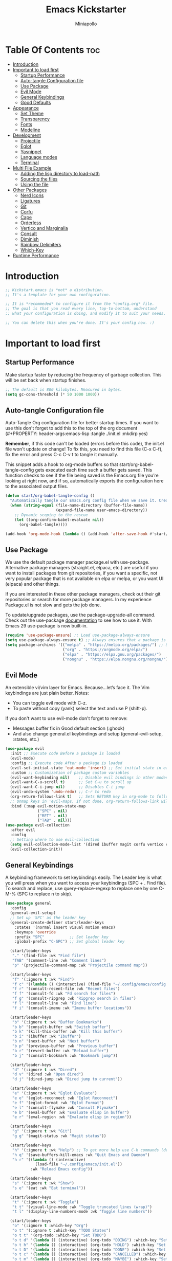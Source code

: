 #+Title: Emacs Kickstarter
#+Author: Miniapollo
#+Description: A starting point for Gnu Emacs with good defaults and packages that most people may want to use.
#+PROPERTY: header-args:emacs-lisp :tangle ./init.el :mkdirp yes
#+Startup: showeverything
#+Options: toc:3

* Table Of Contents :toc:
- [[#introduction][Introduction]]
- [[#important-to-load-first][Important to load first]]
  - [[#startup-performance][Startup Performance]]
  - [[#auto-tangle-configuration-file][Auto-tangle Configuration file]]
  - [[#use-package][Use Package]]
  - [[#evil-mode][Evil Mode]]
  - [[#general-keybindings][General Keybindings]]
  - [[#good-defaults][Good Defaults]]
- [[#appearance][Appearance]]
  - [[#set-theme][Set Theme]]
  - [[#transparency][Transparency]]
  - [[#fonts][Fonts]]
  - [[#modeline][Modeline]]
- [[#development][Development]]
  - [[#projectile][Projectile]]
  - [[#eglot][Eglot]]
  - [[#yasnippet][Yasnippet]]
  - [[#language-modes][Language modes]]
  - [[#terminal][Terminal]]
- [[#multi-file-example][Multi File Example]]
  - [[#adding-the-lisp-directory-to-load-path][Adding the lisp directory to load-path]]
  - [[#sourcing-the-files][Sourcing the files]]
  - [[#using-the-file][Using the file]]
- [[#other-packages][Other Packages]]
  - [[#nerd-icons][Nerd Icons]]
  - [[#ligatures][Ligatures]]
  - [[#git][Git]]
  - [[#corfu][Corfu]]
  - [[#cape][Cape]]
  - [[#orderless][Orderless]]
  - [[#vertico-and-marginalia][Vertico and Marginalia]]
  - [[#consult][Consult]]
  - [[#diminish][Diminish]]
  - [[#rainbow-delimiters][Rainbow Delimiters]]
  - [[#which-key][Which-Key]]
- [[#runtime-performance][Runtime Performance]]

* Introduction
#+begin_src emacs-lisp
;; Kickstart.emacs is *not* a distribution.
;; It's a template for your own configuration.

;; It is *recommeded* to configure it from the *config.org* file.
;; The goal is that you read every line, top-to-bottom, understand
;; what your configuration is doing, and modify it to suit your needs.

;; You can delete this when you're done. It's your config now. :)
#+end_src

* Important to load first
** Startup Performance
Make startup faster by reducing the frequency of garbage collection. This will be set back when startup finishes.
#+begin_src emacs-lisp
;; The default is 800 kilobytes. Measured in bytes.
(setq gc-cons-threshold (* 50 1000 1000))
#+end_src

** Auto-tangle Configuration file
Auto-Tangle Org configuration file for better startup times. If you want to use this don't forget to add this to the top of the org document (#+PROPERTY: header-args:emacs-lisp :tangle ./init.el :mkdirp yes)

*Remember*, if this code can't be loaded (errors before this code), the init.el file won't update on change!  To fix this, you need to find this file (C-x C-f), fix the error and press C-c C-v t to tangle it manually.

This snippet adds a hook to org-mode buffers so that start/org-babel-tangle-config gets executed each time such a buffer gets saved.  This function checks to see if the file being saved is the Emacs.org file you’re looking at right now, and if so, automatically exports the configuration here to the associated output files.
#+begin_src emacs-lisp
(defun start/org-babel-tangle-config ()
  "Automatically tangle our Emacs.org config file when we save it. Credit to Emacs From Scratch for this one!"
  (when (string-equal (file-name-directory (buffer-file-name))
                      (expand-file-name user-emacs-directory))
    ;; Dynamic scoping to the rescue
    (let ((org-confirm-babel-evaluate nil))
      (org-babel-tangle))))

(add-hook 'org-mode-hook (lambda () (add-hook 'after-save-hook #'start/org-babel-tangle-config)))
#+end_src

** Use Package
We use the default package manager package.el with use-package. Alternative package managers (straight.el, elpaca, etc.) are useful if you want to install packages from git repositories, if you want a specific, not very popular package that is not available on elpa or melpa, or you want UI (elpaca) and other things.

If you are interested in these other package managers, check out their git repositories or search for more package managers. In my experience Package.el is not slow and gets the job done.

To update/upgrade packages, use the package-upgrade-all command. Check out the use-package [[https://www.gnu.org/software/emacs/manual/use-package.html][documentation]] to see how to use it. With Emacs 29 use-package is now built-in.
#+begin_src emacs-lisp
(require 'use-package-ensure) ;; Load use-package-always-ensure
(setq use-package-always-ensure t) ;; Always ensures that a package is installed
(setq package-archives '(("melpa" . "https://melpa.org/packages/") ;; Sets default package repositories
                         ("org" . "https://orgmode.org/elpa/")
                         ("elpa" . "https://elpa.gnu.org/packages/")
                         ("nongnu" . "https://elpa.nongnu.org/nongnu/"))) ;; For Eat Terminal
#+end_src

** Evil Mode
An extensible vi/vim layer for Emacs. Because…let’s face it. The Vim keybindings are just plain better. Notes:
- You can toggle evil mode with C-z.
- To paste without copy (yank) select the text and use P (shift-p).

If you don't want to use evil-mode don't forget to remove:
- Messages buffer fix in Good default section (:ghook)
- And also change general.el keybindings and setup (general-evil-setup, :states, etc.)
#+begin_src emacs-lisp
(use-package evil
  :init ;; Execute code Before a package is loaded
  (evil-mode)
  :config ;; Execute code After a package is loaded
  (evil-set-initial-state 'eat-mode 'insert) ;; Set initial state in eat terminal to insert mode
  :custom ;; Customization of package custom variables
  (evil-want-keybinding nil)    ;; Disable evil bindings in other modes (It's not consistent and not good)
  (evil-want-C-u-scroll t)      ;; Set C-u to scroll up
  (evil-want-C-i-jump nil)      ;; Disables C-i jump
  (evil-undo-system 'undo-redo) ;; C-r to redo
  (org-return-follows-link t)   ;; Sets RETURN key in org-mode to follow links
  ;; Unmap keys in 'evil-maps. If not done, org-return-follows-link will not work
  :bind (:map evil-motion-state-map
              ("SPC" . nil)
              ("RET" . nil)
              ("TAB" . nil)))
(use-package evil-collection
  :after evil
  :config
  ;; Setting where to use evil-collection
  (setq evil-collection-mode-list '(dired ibuffer magit corfu vertico consult))
  (evil-collection-init))
#+end_src

** General Keybindings
A keybinding framework to set keybindings easily. The Leader key is what you will press when you want to access your keybindings (SPC + . Find file). To search and replace, use query-replace-regexp to replace one by one C-M-% (SPC to replace n to skip).
#+begin_src emacs-lisp
(use-package general
  :config
  (general-evil-setup)
  ;; Set up 'SPC' as the leader key
  (general-create-definer start/leader-keys
    :states '(normal insert visual motion emacs)
    :keymaps 'override
    :prefix "SPC"           ;; Set leader key
    :global-prefix "C-SPC") ;; Set global leader key

  (start/leader-keys
   "." '(find-file :wk "Find file")
   "TAB" '(comment-line :wk "Comment lines")
   "p" '(projectile-command-map :wk "Projectile command map"))

  (start/leader-keys
   "f" '(:ignore t :wk "Find")
   "f c" '((lambda () (interactive) (find-file "~/.config/emacs/config.org")) :wk "Edit emacs config")
   "f r" '(consult-recent-file :wk "Recent files")
   "f f" '(consult-fd :wk "Fd search for files")
   "f g" '(consult-ripgrep :wk "Ripgrep search in files")
   "f l" '(consult-line :wk "Find line")
   "f i" '(consult-imenu :wk "Imenu buffer locations"))

  (start/leader-keys
   "b" '(:ignore t :wk "Buffer Bookmarks")
   "b b" '(consult-buffer :wk "Switch buffer")
   "b k" '(kill-this-buffer :wk "Kill this buffer")
   "b i" '(ibuffer :wk "Ibuffer")
   "b n" '(next-buffer :wk "Next buffer")
   "b p" '(previous-buffer :wk "Previous buffer")
   "b r" '(revert-buffer :wk "Reload buffer")
   "b j" '(consult-bookmark :wk "Bookmark jump"))

  (start/leader-keys
   "d" '(:ignore t :wk "Dired")
   "d v" '(dired :wk "Open dired")
   "d j" '(dired-jump :wk "Dired jump to current"))

  (start/leader-keys
   "e" '(:ignore t :wk "Eglot Evaluate")
   "e e" '(eglot-reconnect :wk "Eglot Reconnect")
   "e f" '(eglot-format :wk "Eglot Format")
   "e l" '(consult-flymake :wk "Consult Flymake")
   "e b" '(eval-buffer :wk "Evaluate elisp in buffer")
   "e r" '(eval-region :wk "Evaluate elisp in region"))

  (start/leader-keys
   "g" '(:ignore t :wk "Git")
   "g g" '(magit-status :wk "Magit status"))

  (start/leader-keys
   "h" '(:ignore t :wk "Help") ;; To get more help use C-h commands (describe variable, function, etc.)
   "h q" '(save-buffers-kill-emacs :wk "Quit Emacs and Daemon")
   "h r" '((lambda () (interactive)
             (load-file "~/.config/emacs/init.el"))
           :wk "Reload Emacs config"))

  (start/leader-keys
   "s" '(:ignore t :wk "Show")
   "s e" '(eat :wk "Eat terminal"))

  (start/leader-keys
   "t" '(:ignore t :wk "Toggle")
   "t t" '(visual-line-mode :wk "Toggle truncated lines (wrap)")
   "t l" '(display-line-numbers-mode :wk "Toggle line numbers"))

  (start/leader-keys
   "o" '(:ignore t :which-key "Org")
   "o t" '(:ignore t :which-key "TODO States")
   "o t t" '(org-todo :which-key "Set TODO")
   "o t d" '(lambda () (interactive) (org-todo "DOING") :which-key "Set DOING")
   "o t h" '(lambda () (interactive) (org-todo "HOLD") :which-key "Set HOLD")
   "o t D" '(lambda () (interactive) (org-todo "DONE") :which-key "Set DONE")
   "o t c" '(lambda () (interactive) (org-todo "CANCELLED") :which-key "Set CANCELLED")
   "o t m" '(lambda () (interactive) (org-todo "MAYBE") :which-key "Set MAYBE"))

  (start/leader-keys
   "o a" '(:ignore t :wk "Org Agenda")
   "o a c" '(org-capture :wk "Capture")
   "o a a" '(org-agenda :wk "Agenda")

   "o r" '(:ignore t :wk "Org Roam")
   "o r l" '(org-roam-buffer-toggle :wk "Toggle Buffer")
   "o r f" '(org-roam-node-find :wk "Find Node")
   "o r i" '(org-roam-node-insert :wk "Insert Node")
   "o r c" '(org-roam-capture :wk "Capture")
   "o r g" '(org-roam-graph :wk "Graph"))

  (start/leader-keys
   "o d" '(:ignore t :wk "Org Roam Dailies")
   "o d t" '(org-roam-dailies-capture-today :wk "Capture Today")
   "o d y" '(org-roam-dailies-capture-yesterday :wk "Capture Yesterday")
   "o d d" '(org-roam-dailies-goto-date :wk "Go-to Date")
   "o d T" '(org-roam-dailies-goto-today :wk "Go-to Today")
   "o d Y" '(org-roam-dailies-goto-yesterday :wk "Go-to Yesterday")))
#+end_src

** Good Defaults
#+begin_src emacs-lisp
(use-package emacs
  :custom
  (menu-bar-mode nil)         ;; Disable the menu bar
  (scroll-bar-mode nil)       ;; Disable the scroll bar
  (tool-bar-mode nil)         ;; Disable the tool bar
  ;;(inhibit-startup-screen t)  ;; Disable welcome screen

  (delete-selection-mode t)   ;; Select text and delete it by typing.
  (electric-indent-mode nil)  ;; Turn off the weird indenting that Emacs does by default.
  (electric-pair-mode t)      ;; Turns on automatic parens pairing

  (blink-cursor-mode nil)     ;; Don't blink cursor
  (global-auto-revert-mode t) ;; Automatically reload file and show changes if the file has changed

  ;;(dired-kill-when-opening-new-dired-buffer t) ;; Dired don't create new buffer
  ;;(recentf-mode t) ;; Enable recent file mode

  ;;(global-visual-line-mode t)           ;; Enable truncated lines
  (display-line-numbers-type 'relative) ;; Relative line numbers
  (global-display-line-numbers-mode t)  ;; Display line numbers

  (mouse-wheel-progressive-speed nil) ;; Disable progressive speed when scrolling
  (scroll-conservatively 10) ;; Smooth scrolling
  ;;(scroll-margin 8)

  (tab-width 4)

  (make-backup-files nil) ;; Stop creating ~ backup files
  (auto-save-default nil) ;; Stop creating # auto save files
  :hook
  (prog-mode . (lambda () (hs-minor-mode t))) ;; Enable folding hide/show globally
  :config
  ;; Move customization variables to a separate file and load it, avoid filling up init.el with unnecessary variables
  (setq custom-file (locate-user-emacs-file "custom-vars.el"))
  (load custom-file 'noerror 'nomessage)
  :bind (
         ([escape] . keyboard-escape-quit) ;; Makes Escape quit prompts (Minibuffer Escape)
         )
  ;; Fix general.el leader key not working instantly in messages buffer with evil mode
  :ghook ('after-init-hook
          (lambda (&rest _)
            (when-let ((messages-buffer (get-buffer "*Messages*")))
              (with-current-buffer messages-buffer
                (evil-normalize-keymaps))))
          nil nil t)
  )
#+end_src

* Appearance
** Set Theme
Set gruvbox theme, if you want some themes try out doom-themes. Use consult-theme to easily try out themes ( *epilepsy* Warning).
#+begin_src emacs-lisp
;; (use-package gruvbox-theme
;;   :config
;;   (load-theme 'gruvbox-dark-medium t)) ;; We need to add t to trust this package
(use-package catppuccin-theme)
(load-theme 'catppuccin :no-confirm) ;; We need to add t to trust this package
(setq catppuccin-flavor 'frappe)
(catppuccin-reload)
#+end_src

** Transparency
With version 29, true transparency has been added.
#+begin_src emacs-lisp
(add-to-list 'default-frame-alist '(alpha-background . 100)) ;; For all new frames henceforth
#+end_src

** Fonts
*** Setting fonts
#+begin_src emacs-lisp
(set-face-attribute 'default nil
                    :font "JetBrainsMono NFM" ;; Set your favorite type of font or download JetBrains Mono
                    :height 120
                    :weight 'regular)
;; This sets the default font on all graphical frames created after restarting Emacs.
;;       ;; Does the same thing as 'set-face-attribute default' above, but emacsclient fonts
;;       ;; are not right unless I also add this method of setting the default font.
;;
(add-to-list 'default-frame-alist '(font . "JetBrainsMono NFM")) ;; Set your favorite font
(setq-default line-spacing 0.12)

;; (set-face-attribute 'default nil
;;                     :font "FiraCode Nerd Font Mono" ;; Set your favorite type of font
;;                     :height 110
;;                     :weight 'regular)

;; ;; Set default font for new frames
;; (add-to-list 'default-frame-alist '(font . "FiraCode Nerd Font Mono"))

;; ;; Set line spacing
;; (setq-default line-spacing 0.12)

;; ;; Set fonts for specific faces
;; (set-face-attribute 'italic nil
;;                     :font "Fira Code Italic" ;; Adjust as necessary
;;                     :weight 'regular)

;; (set-face-attribute 'bold nil
;;                     :font "FiraCode Nerd Font Mono Bold" ;; Adjust as necessary
;;                     :weight 'bold)
#+end_src

*** Zooming In/Out
You can use the bindings C-+ C-- for zooming in/out. You can also use CTRL plus the mouse wheel for zooming in/out.
#+begin_src emacs-lisp
(use-package emacs
  :bind
  ("C-+" . text-scale-increase)
  ("C--" . text-scale-decrease)
  ("<C-wheel-up>" . text-scale-increase)
  ("<C-wheel-down>" . text-scale-decrease))
#+end_src

** Modeline
Replace the default modeline with a prettier more useful.
#+begin_src emacs-lisp
(use-package doom-modeline
  :init (doom-modeline-mode 1)
  :custom
  (doom-modeline-height 25)     ;; Sets modeline height
  (doom-modeline-bar-width 5)   ;; Sets right bar width
  (doom-modeline-persp-name t)  ;; Adds perspective name to modeline
  (doom-modeline-persp-icon t)) ;; Adds folder icon next to persp name
#+end_src

* Development
** Projectile
Project interaction library for Emacs.
#+begin_src emacs-lisp
(use-package projectile
  :init
  (projectile-mode)
  :custom
  (projectile-run-use-comint-mode t) ;; Interactive run dialog when running projects inside emacs (like giving input)
  (projectile-switch-project-action #'projectile-dired) ;; Open dired when switching to a project
  (projectile-project-search-path '("~/projects/" "~/work/"))) ;; . 1 means only search the first subdirectory level for projects
;; Use Bookmarks for smaller, not standard projects
#+end_src

** Eglot
Language Server Protocol Support for Emacs. The built-in is now Eglot (with emacs 29).

Eglot is fast and minimal, but requires manual setup for LSP servers (downloading). For more [[https://www.gnu.org/software/emacs/manual/html_mono/eglot.html][information how to use.]] One alternative to Eglot is Lsp-mode, check out the [[https://github.com/MiniApollo/kickstart.emacs/wiki][project wiki]] page for more information.

Eglot is easy to set up, but the only difficult part is downloading and setting up the lsp servers. After that just add a hook with eglot-ensure to automatically start eglot for a given file type. And you are done.

As an example to use C, C++ you need to install clangd(or ccls) and uncomment the following lines. Now the language server will start automatically when opening any c,c++ file.

A harder example is Lua. Download the lua-language-server from their git repository, make the lua-language-server file executable at lua-language-server/bin. Uncomment the following lines and change the path to the language server executable. Now the language server will work.  Or add the lua-language-server executable to your path.

If you can use a package manager just install the lsp server and add a hook. Use visual block to uncomment easily in Org documents (C-v).
#+begin_src emacs-lisp
;;(use-package eglot
;;  :ensure nil ;; Don't install eglot because it's now built-in
;;  :hook ((c-mode c++-mode ;; Autostart lsp servers for a given mode
;;                 lua-mode) ;; Lua-mode needs to be installed
;;         . eglot-ensure)
;;  :custom
;;  ;; Good default
;;  (eglot-events-buffer-size 0) ;; No event buffers (Lsp server logs)
;;  (eglot-autoshutdown t);; Shutdown unused servers.
;;  (eglot-report-progress nil) ;; Disable lsp server logs (Don't show lsp messages at the bottom, java)
;;  ;; Manual lsp servers
;;  :config
;;  (add-to-list 'eglot-server-programs
;;               `(lua-mode . ("PATH_TO_THE_LSP_FOLDER/bin/lua-language-server" "-lsp"))) ;; Adds our lua lsp server to eglot's server list
;;  )
#+end_src

** Yasnippet
A template system for Emacs. And yasnippet-snippets is a snippet collection package. To use it write out the full keyword (or use autocompletion) and press Tab.
#+begin_src emacs-lisp
(use-package yasnippet-snippets
  :hook (prog-mode . yas-minor-mode))
#+end_src

** Language modes
It's not required for every language like C,C++,C#,Java,Javascript etc. to install language mode packages, but for more specific languages it is necessary for syntax highlighting. If you want to use TreeSitter, check out this [[https://www.masteringemacs.org/article/how-to-get-started-tree-sitter][website]] or try out [[https://github.com/renzmann/treesit-auto][Treesit-auto]]. Currently it's tedious to use Treesitter, because emacs has not yet fully migrated to it.
*** Lua mode
Example, how to setup a language mode (if you don't want it, feel free to delete it). Use SPC-tab to uncomment the lines.
# #+begin_src emacs-lisp
#     (use-package lua-mode
#       :mode "\\.lua\\'") ;; Only start in a lua file
# #+end_src

*** Org Mode
Org mode is one of the things that emacs is loved for. Once you've used it for a bit, you'll understand why people love it. Even reading about it can be inspiring!  For example, this document is effectively the source code and descriptions bound into the one document, much like the literate programming ideas that Donald Knuth made famous.
#+begin_src emacs-lisp
(use-package org
  :ensure t
  :hook
  (org-mode . org-indent-mode) ;; Indent text
  (org-mode . visual-line-mode)
  :custom
  (org-return-follows-link t))

;; Ensure inline images are displayed when opening an Org file
(setq org-startup-with-inline-images t)
;; Function to display images
(defun display-inline-images ()
  "Display inline images in the buffer."
  (org-display-inline-images))
;; Add the display function to the Org mode hook
(add-hook 'org-mode-hook 'display-inline-images)

;; Set Org directory
(setq org-directory "~/Dropbox/neorg/org/")

;; Recursive function to find all .org files in a directory
(defun my/org-agenda-files-recursive (directory)
  "Recursively find all .org files in DIRECTORY."
  (let ((org-file-list '()))
    (dolist (file (directory-files-recursively directory "\\.org$"))
      (setq org-file-list (append org-file-list (list file))))
    org-file-list))

(setq org-agenda-files (my/org-agenda-files-recursive "~/Dropbox/neorg/org/org-roam/"))

;; Customize agenda prefix format
(setq org-agenda-prefix-format
      '((agenda . " %i %?-12t% s")  ; remove file name
        (todo . " %i ")
        (tags . " %i ")
        (search . " %i ")))

;; Define TODO keywords and their faces
(setq org-todo-keywords
      '((sequence "TODO(t)" "DOING(d)" "HOLD(h)" "|" "DONE(D)" "CANCELLED(c)" "MAYBE(m)")))

(setq org-todo-keyword-faces
      '(("DOING" . "yellow")
        ("HOLD" . "magenta")
        ("CANCELLED" . "red")
        ("MAYBE" . "orange")))

;; Set default notes file
(setq org-default-notes-file (concat org-directory "/inbox.org"))

;; Define capture templates
(setq org-capture-templates
      '(("t" "Blank Todo [inbox]" entry
         (file+headline "~/Dropbox/neorg/org/inbox.org" "Tasks")
         "* TODO %i%?")
        ("w" "Work Todo [work]" entry
         (file+headline "~/Dropbox/neorg/org/work.org" "Work")
         "* TODO %i%?")
        ("p" "Personal Todo [personal]" entry
         (file+headline "~/Dropbox/neorg/org/personal.org" "Personal")
         "* TODO %i%?")))

;; Conceal emphasis markers for bold and italic text
(setq org-hide-emphasis-markers t)

;; Customize the appearance of inline code
(custom-set-faces
 '(org-code ((t (:background "#45475a" :foreground "#c6d0f5" :family "monospace" :slant italic)))))

(custom-set-faces
 '(org-emphasis ((t (:inherit default :foreground nil :background nil))))
 '(org-bold ((t (:weight bold :foreground "#f2cdcd" :background nil))))
 '(org-italic ((t (:slant italic :foreground "#c6d0f5" :background nil)))))

(defface org-block-note
  '((t (:background "#F9E2AF" :foreground "#000000")))
  "Face for Note blocks in Org mode.")

(defface org-block-warn
  '((t (:background "#F38BA8" :foreground "#000000")))
  "Face for Warn blocks in Org mode.")

(defface org-block-important
  '((t (:background "#A6E3A1" :foreground "#000000")))
  "Face for Important blocks in Org mode.")

(defun my/org-add-custom-block-faces ()
  (font-lock-add-keywords nil
                          '(("\\(#\\+begin_note\\|#\\+end_note\\)" 1 'org-block-note prepend)
                            ("\\(#\\+begin_warn\\|#\\+end_warn\\)" 1 'org-block-warn prepend)
                            ("\\(#\\+begin_important\\|#\\+end_important\\)" 1 'org-block-important prepend)
                            ("\\(#\\+begin_note\\)[ \t]*\\(.*\\)"
                             (1 'org-block-note prepend)
                             (2 'org-block-note prepend))
                            ("\\(#\\+begin_warn\\)[ \t]*\\(.*\\)"
                             (1 'org-block-warn prepend)
                             (2 'org-block-warn prepend))
                            ("\\(#\\+begin_important\\)[ \t]*\\(.*\\)"
                             (1 'org-block-important prepend)
                             (2 'org-block-important prepend)))
                          t)
  (font-lock-add-keywords nil
                          '(("\\(#\\+begin_note\\)\\(.\\|\n\\)*?\\(#\\+end_note\\)"
                             (0 'org-block-note prepend))
                            ("\\(#\\+begin_warn\\)\\(.\\|\n\\)*?\\(#\\+end_warn\\)"
                             (0 'org-block-warn prepend))
                            ("\\(#\\+begin_important\\)\\(.\\|\n\\)*?\\(#\\+end_important\\)"
                             (0 'org-block-important prepend)))
                          t)
  (font-lock-flush))

(add-hook 'org-mode-hook 'my/org-add-custom-block-faces)
#+end_src

**** Org Roam
#+begin_src emacs-lisp
(use-package org-roam
  :ensure t
  :custom
  (org-roam-directory (file-truename "~/Dropbox/neorg/org/org-roam/"))
  :config
  ;; If you're using a vertical completion framework, you might want a more informative completion interface
  (setq org-roam-node-display-template (concat "${title:*} " (propertize "${tags:10}" 'face 'org-tag)))
  (org-roam-db-autosync-mode)
  ;; If using org-roam-protocol
  (require 'org-roam-protocol))
#+end_src

**** Table of Contents
#+begin_src emacs-lisp
(use-package toc-org
  :commands toc-org-enable
  :hook (org-mode . toc-org-mode))
#+end_src

**** Org Superstar
Prettify headings and plain lists in Org mode. Modern version of org-bullets.
#+begin_src emacs-lisp
(use-package org-superstar
  :after org
  :hook (org-mode . org-superstar-mode))
#+end_src

**** Source Code Block Tag Expansion
Org-tempo is not a separate package but a module within org that can be enabled. Org-tempo allows for '<s' followed by TAB to expand to a begin_src tag.
#+begin_src emacs-lisp
(use-package org-tempo
  :ensure nil
  :after org)
#+end_src

** Terminal
*** Eat
Eat(Emulate A Terminal) is a terminal emulator within Emacs. It's more portable and less overhead for users over like vterm or eshell. We setup eat with eshell, if you want to use bash, zsh etc., check out their git [[https://codeberg.org/akib/emacs-eat][repository]] how to do it.
#+begin_src emacs-lisp
(use-package eat
  :hook ('eshell-load-hook #'eat-eshell-mode))
#+end_src

* Multi File Example
** Adding the lisp directory to load-path
Adds the lisp directory to emacs's load path to search for elisp files. This is necessary, because emacs does not search the entire user-emacs-directory. The directory name can be anything, just add it to the load-path.
#+begin_src emacs-lisp
;; (add-to-list 'load-path (expand-file-name "lisp" user-emacs-directory))
#+end_src

** Sourcing the files
To use the elisp files we need to load it. Notes:
- Don't forget the file and the provide name needs to be the same.
- When naming elisp files, functions, it is recommended to use a group name (e.g init-, start- or any custom name), so it does not get mixed up with other names, functions.
#+begin_src emacs-lisp
;; (require 'start-multiFileExample)
#+end_src

** Using the file
And now we can use everything from that file.
#+begin_src emacs-lisp
;; (start/hello)
#+end_src

* Other Packages
All the package setups that don't need much tweaking.
** Nerd Icons
For icons and more helpful UI. This is an icon set that can be used with dired, ibuffer and other Emacs programs.

Don't forget to use nerd-icons-install-fonts.

We use Nerd icons because it has more, better icons and all-the-icons only supports GUI.  While nerd-icons supports both GUI and TUI.
#+begin_src emacs-lisp
(use-package nerd-icons
  :if (display-graphic-p))

(use-package nerd-icons-dired
  :hook (dired-mode . (lambda () (nerd-icons-dired-mode t))))

(use-package nerd-icons-ibuffer
  :hook (ibuffer-mode . nerd-icons-ibuffer-mode))
#+end_src


** Ligatures
#+begin_src emacs-lisp 
(use-package ligature
  :config
  ;; Enable the "www" ligature in every possible major mode
  (ligature-set-ligatures 't '("www"))
  ;; Enable traditional ligature support in eww-mode, if the
  ;; `variable-pitch' face supports it
  (ligature-set-ligatures 'eww-mode '("ff" "fi" "ffi"))
  ;; Enable all Cascadia and Fira Code ligatures in programming modes
  (ligature-set-ligatures 't
                          '(;; == === ==== => =| =>>=>=|=>==>> ==< =/=//=// =~
                            ;; =:= =!=
                            ("=" (rx (+ (or ">" "<" "|" "/" "~" ":" "!" "="))))
                            ;; ;; ;;;
                            (";" (rx (+ ";")))
                            ;; && &&&
                            ("&" (rx (+ "&")))
                            ;; !! !!! !. !: !!. != !== !~
                            ("!" (rx (+ (or "=" "!" "\." ":" "~"))))
                            ;; ?? ??? ?:  ?=  ?.
                            ("?" (rx (or ":" "=" "\." (+ "?"))))
                            ;; %% %%%
                            ("%" (rx (+ "%")))
                            ;; |> ||> |||> ||||> |] |} || ||| |-> ||-||
                            ;; |->>-||-<<-| |- |== ||=||
                            ;; |==>>==<<==<=>==//==/=!==:===>
                            ("|" (rx (+ (or ">" "<" "|" "/" ":" "!" "}" "\]"
                                            "-" "=" ))))
                            ;; \\ \\\ \/
                            ("\\" (rx (or "/" (+ "\\"))))
                            ;; ++ +++ ++++ +>
                            ("+" (rx (or ">" (+ "+"))))
                            ;; :: ::: :::: :> :< := :// ::=
                            (":" (rx (or ">" "<" "=" "//" ":=" (+ ":"))))
                            ;; // /// //// /\ /* /> /===:===!=//===>>==>==/
                            ("/" (rx (+ (or ">"  "<" "|" "/" "\\" "\*" ":" "!"
                                            "="))))
                            ;; .. ... .... .= .- .? ..= ..<
                            ("\." (rx (or "=" "-" "\?" "\.=" "\.<" (+ "\."))))
                            ;; -- --- ---- -~ -> ->> -| -|->-->>->--<<-|
                            ("-" (rx (+ (or ">" "<" "|" "~" "-"))))
                            ;; *> */ *)  ** *** ****
                            ("*" (rx (or ">" "/" ")" (+ "*"))))
                            ;; www wwww
                            ("w" (rx (+ "w")))
                            ;; <> <!-- <|> <: <~ <~> <~~ <+ <* <$ </  <+> <*>
                            ;; <$> </> <|  <||  <||| <|||| <- <-| <-<<-|-> <->>
                            ;; <<-> <= <=> <<==<<==>=|=>==/==//=!==:=>
                            ;; << <<< <<<<
                            ("<" (rx (+ (or "\+" "\*" "\$" "<" ">" ":" "~"  "!"
                                            "-"  "/" "|" "="))))
                            ;; >: >- >>- >--|-> >>-|-> >= >== >>== >=|=:=>>
                            ;; >> >>> >>>>
                            (">" (rx (+ (or ">" "<" "|" "/" ":" "=" "-"))))
                            ;; #: #= #! #( #? #[ #{ #_ #_( ## ### #####
                            ("#" (rx (or ":" "=" "!" "(" "\?" "\[" "{" "_(" "_"
                                         (+ "#"))))
                            ;; ~~ ~~~ ~=  ~-  ~@ ~> ~~>
                            ("~" (rx (or ">" "=" "-" "@" "~>" (+ "~"))))
                            ;; __ ___ ____ _|_ __|____|_
                            ("_" (rx (+ (or "_" "|"))))
                            ;; Fira code: 0xFF 0x12
                            ("0" (rx (and "x" (+ (in "A-F" "a-f" "0-9")))))
                            ;; Fira code:
                            "Fl"  "Tl"  "fi"  "fj"  "fl"  "ft"
                            ;; The few not covered by the regexps.
                            "{|"  "[|"  "]#"  "(*"  "}#"  "$>"  "^="))
  ;; Enables ligature checks globally in all buffers. You can also do it
  ;; per mode with `ligature-mode'.
  (global-ligature-mode t))
#+end_src

** Git
*** Magit
Complete text-based user interface to Git.
#+begin_src emacs-lisp
(use-package magit
  :commands magit-status)
#+end_src

*** Diff-hl
Highlights uncommitted changes on the left side of the window (area also known as the "gutter"), allows you to jump between and revert them selectively.
#+begin_src emacs-lisp
(use-package diff-hl
  :hook ((dired-mode         . diff-hl-dired-mode-unless-remote)
         (magit-pre-refresh  . diff-hl-magit-pre-refresh)
         (magit-post-refresh . diff-hl-magit-post-refresh))
  :init
  (global-diff-hl-mode))
#+end_src

** Corfu
Enhances in-buffer completion with a small completion popup.

Corfu is a small package, which relies on the Emacs completion facilities and concentrates on providing a polished completion.

For more configuration options check out their [[https://github.com/minad/corfu][git repository]]. Notes:
- To enter Orderless field separator, use M-SPC.
#+begin_src emacs-lisp
(use-package corfu
  ;; Optional customizations
  :custom
  (corfu-cycle t)                ;; Enable cycling for `corfu-next/previous'
  (corfu-auto t)                 ;; Enable auto completion
  (corfu-auto-prefix 2)          ;; Minimum length of prefix for auto completion.
  (corfu-popupinfo-mode t)       ;; Enable popup information
  (corfu-popupinfo-delay 0.5)    ;; Lower popupinfo delay to 0.5 seconds from 2 seconds
  (corfu-separator ?\s)          ;; Orderless field separator, Use M-SPC to enter separator
  ;; (corfu-quit-at-boundary nil)   ;; Never quit at completion boundary
  ;; (corfu-quit-no-match nil)      ;; Never quit, even if there is no match
  ;; (corfu-preview-current nil)    ;; Disable current candidate preview
  ;; (corfu-preselect 'prompt)      ;; Preselect the prompt
  ;; (corfu-on-exact-match nil)     ;; Configure handling of exact matches
  ;; (corfu-scroll-margin 5)        ;; Use scroll margin
  (completion-ignore-case t)
  ;; Enable indentation+completion using the TAB key.
  ;; `completion-at-point' is often bound to M-TAB.
  (tab-always-indent 'complete)
  (corfu-preview-current nil) ;; Don't insert completion without confirmation
  ;; Recommended: Enable Corfu globally.  This is recommended since Dabbrev can
  ;; be used globally (M-/).  See also the customization variable
  ;; `global-corfu-modes' to exclude certain modes.
  :init
  (global-corfu-mode))

(use-package nerd-icons-corfu
  :after corfu
  :init (add-to-list 'corfu-margin-formatters #'nerd-icons-corfu-formatter))
#+end_src

** Cape
Provides Completion At Point Extensions which can be used in combination with Corfu, Company or the default completion UI.

Notes:
- The functions that are added later will be the first in the completion list.
- Take care when adding Capfs (Completion-at-point-functions) to the list since each of the Capfs adds a small runtime cost.

Read the [[https://github.com/minad/cape#configuration][configuration section]] in Cape's readme for more information.
#+begin_src emacs-lisp
(use-package cape
  :after corfu
  :init
  ;; Add to the global default value of `completion-at-point-functions' which is
  ;; used by `completion-at-point'.  The order of the functions matters, the
  ;; first function returning a result wins.  Note that the list of buffer-local
  ;; completion functions takes precedence over the global list.
  ;; The functions that are added later will be the first in the list

  (add-to-list 'completion-at-point-functions #'cape-dabbrev) ;; Complete word from current buffers
  (add-to-list 'completion-at-point-functions #'cape-dict) ;; Dictionary completion
  (add-to-list 'completion-at-point-functions #'cape-file) ;; Path completion
  (add-to-list 'completion-at-point-functions #'cape-elisp-block) ;; Complete elisp in Org or Markdown mode
  (add-to-list 'completion-at-point-functions #'cape-keyword) ;; Keyword/Snipet completion

  ;;(add-to-list 'completion-at-point-functions #'cape-abbrev) ;; Complete abbreviation
  ;;(add-to-list 'completion-at-point-functions #'cape-history) ;; Complete from Eshell, Comint or minibuffer history
  ;;(add-to-list 'completion-at-point-functions #'cape-line) ;; Complete entire line from current buffer
  ;;(add-to-list 'completion-at-point-functions #'cape-elisp-symbol) ;; Complete Elisp symbol
  ;;(add-to-list 'completion-at-point-functions #'cape-tex) ;; Complete Unicode char from TeX command, e.g. \hbar
  ;;(add-to-list 'completion-at-point-functions #'cape-sgml) ;; Complete Unicode char from SGML entity, e.g., &alpha
  ;;(add-to-list 'completion-at-point-functions #'cape-rfc1345) ;; Complete Unicode char using RFC 1345 mnemonics
  )
#+end_src

** Orderless
Completion style that divides the pattern into space-separated components, and matches candidates that match all of the components in any order.

Recomended for packages like vertico, corfu.
#+begin_src emacs-lisp
(use-package orderless
  :custom
  (completion-styles '(orderless basic))
  (completion-category-overrides '((file (styles basic partial-completion)))))
#+end_src

** Vertico and Marginalia
- Vertico: Provides a performant and minimalistic vertical completion UI based on the default completion system.
- Savehist: Saves completion history.
- Marginalia: Adds extra metadata for completions in the margins (like descriptions).
- Nerd-icons-completion: Adds icons to completion candidates using the built in completion metadata functions.

We use this packages, because they use emacs native functions. Unlike Ivy or Helm.

One alternative is ivy and counsel, check out the [[https://github.com/MiniApollo/kickstart.emacs/wiki][project wiki]] for more inforomation.
#+begin_src emacs-lisp
(use-package vertico
  :init
  (vertico-mode))

(savehist-mode) ;; Enables save history mode

(use-package marginalia
  :after vertico
  :init
  (marginalia-mode))

(use-package nerd-icons-completion
  :after marginalia
  :config
  (nerd-icons-completion-mode)
  :hook
  ('marginalia-mode-hook . 'nerd-icons-completion-marginalia-setup))
#+end_src

** Consult
Provides search and navigation commands based on the Emacs completion function. Check out their [[https://github.com/minad/consult][git repository]] for more awesome functions.
#+begin_src emacs-lisp
(use-package consult
  ;; Enable automatic preview at point in the *Completions* buffer. This is
  ;; relevant when you use the default completion UI.
  :hook (completion-list-mode . consult-preview-at-point-mode)
  :init
  ;; Optionally configure the register formatting. This improves the register
  ;; preview for `consult-register', `consult-register-load',
  ;; `consult-register-store' and the Emacs built-ins.
  (setq register-preview-delay 0.5
        register-preview-function #'consult-register-format)

  ;; Optionally tweak the register preview window.
  ;; This adds thin lines, sorting and hides the mode line of the window.
  (advice-add #'register-preview :override #'consult-register-window)

  ;; Use Consult to select xref locations with preview
  (setq xref-show-xrefs-function #'consult-xref
        xref-show-definitions-function #'consult-xref)
  :config
  ;; Optionally configure preview. The default value
  ;; is 'any, such that any key triggers the preview.
  ;; (setq consult-preview-key 'any)
  ;; (setq consult-preview-key "M-.")
  ;; (setq consult-preview-key '("S-<down>" "S-<up>"))

  ;; For some commands and buffer sources it is useful to configure the
  ;; :preview-key on a per-command basis using the `consult-customize' macro.
  ;; (consult-customize
  ;; consult-theme :preview-key '(:debounce 0.2 any)
  ;; consult-ripgrep consult-git-grep consult-grep
  ;; consult-bookmark consult-recent-file consult-xref
  ;; consult--source-bookmark consult--source-file-register
  ;; consult--source-recent-file consult--source-project-recent-file
  ;; :preview-key "M-."
  ;; :preview-key '(:debounce 0.4 any))

  ;; By default `consult-project-function' uses `project-root' from project.el.
  ;; Optionally configure a different project root function.
       ;;;; 1. project.el (the default)
  ;; (setq consult-project-function #'consult--default-project--function)
       ;;;; 2. vc.el (vc-root-dir)
  ;; (setq consult-project-function (lambda (_) (vc-root-dir)))
       ;;;; 3. locate-dominating-file
  ;; (setq consult-project-function (lambda (_) (locate-dominating-file "." ".git")))
       ;;;; 4. projectile.el (projectile-project-root)
  (autoload 'projectile-project-root "projectile")
  (setq consult-project-function (lambda (_) (projectile-project-root)))
       ;;;; 5. No project support
  ;; (setq consult-project-function nil)
  )
#+end_src

** Diminish
This package implements hiding or abbreviation of the modeline displays (lighters) of minor-modes.

With this package installed, you can add ‘:diminish’ to any use-package block to hide that particular mode in the modeline.
#+begin_src emacs-lisp
(use-package diminish)
#+end_src

** Rainbow Delimiters
Adds colors to brackets.
#+begin_src emacs-lisp
(use-package rainbow-delimiters
  :hook (prog-mode . rainbow-delimiters-mode))
#+end_src

** Which-Key
Which-key is a helper utility for keychords (which key to press).
#+begin_src emacs-lisp
(use-package which-key
  :init
  (which-key-mode 1)
  :diminish
  :custom
  (which-key-side-window-location 'bottom)
  (which-key-sort-order #'which-key-key-order-alpha) ;; Same as default, except single characters are sorted alphabetically
  (which-key-sort-uppercase-first nil)
  (which-key-add-column-padding 1) ;; Number of spaces to add to the left of each column
  (which-key-min-display-lines 6)  ;; Increase the minimum lines to display, because the default is only 1
  (which-key-idle-delay 0.8)       ;; Set the time delay (in seconds) for the which-key popup to appear
  (which-key-max-description-length 25)
  (which-key-allow-imprecise-window-fit nil)) ;; Fixes which-key window slipping out in Emacs Daemon
#+end_src

* Runtime Performance
Dial the GC threshold back down so that garbage collection happens more frequently but in less time. We also increase Read Process Output Max so emacs can read more data.
#+begin_src emacs-lisp
;; Make gc pauses faster by decreasing the threshold.
(setq gc-cons-threshold (* 2 1000 1000))
;; Increase the amount of data which Emacs reads from the process
(setq read-process-output-max (* 1024 1024)) ;; 1mb
#+end_src
